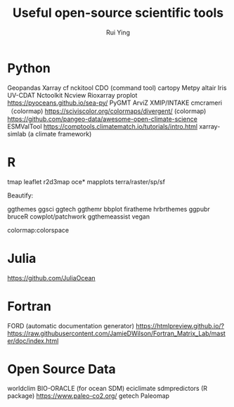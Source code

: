 #+title: Useful open-source scientific tools
#+author: Rui Ying

* Python
Geopandas
Xarray
cf
nckitool
CDO (command tool)
cartopy
Metpy
altair
Iris
UV-CDAT
Nctoolkit
Ncview
Rioxarray
proplot
https://pyoceans.github.io/sea-py/
PyGMT
ArviZ
XMIP/INTAKE
cmcrameri （colormap)
https://sciviscolor.org/colormaps/divergent/ (colormap)
https://github.com/pangeo-data/awesome-open-climate-science
ESMValTool
https://comptools.climatematch.io/tutorials/intro.html
xarray-simlab (a climate framework)

* R
tmap
leaflet
r2d3map
oce*
mapplots
terra/raster/sp/sf

Beautify:

ggthemes
ggsci
ggtech
ggthemr
bbplot
firatheme
hrbrthemes
ggpubr
bruceR
cowplot/patchwork
ggthemeassist
vegan

colormap:colorspace

* Julia
https://github.com/JuliaOcean

* Fortran
FORD (automatic documentation generator)
https://htmlpreview.github.io/?https://raw.githubusercontent.com/JamieDWilson/Fortran_Matrix_Lab/master/doc/index.html

* Open Source Data
worldclim
BIO-ORACLE (for ocean SDM)
eciclimate
sdmpredictors (R package)
https://www.paleo-co2.org/
getech
Paleomap
